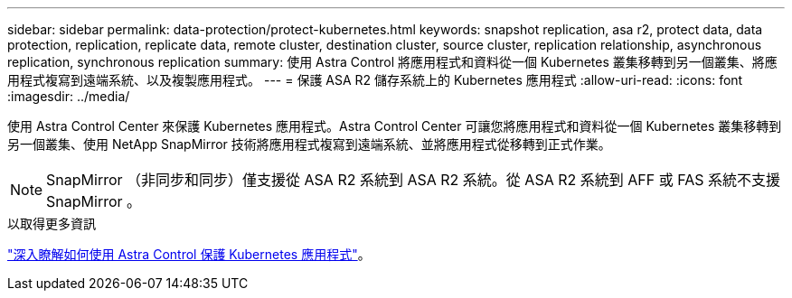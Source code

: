 ---
sidebar: sidebar 
permalink: data-protection/protect-kubernetes.html 
keywords: snapshot replication, asa r2, protect data, data protection, replication, replicate data, remote cluster, destination cluster, source cluster, replication relationship, asynchronous replication, synchronous replication 
summary: 使用 Astra Control 將應用程式和資料從一個 Kubernetes 叢集移轉到另一個叢集、將應用程式複寫到遠端系統、以及複製應用程式。 
---
= 保護 ASA R2 儲存系統上的 Kubernetes 應用程式
:allow-uri-read: 
:icons: font
:imagesdir: ../media/


[role="lead"]
使用 Astra Control Center 來保護 Kubernetes 應用程式。Astra Control Center 可讓您將應用程式和資料從一個 Kubernetes 叢集移轉到另一個叢集、使用 NetApp SnapMirror 技術將應用程式複寫到遠端系統、並將應用程式從移轉到正式作業。


NOTE: SnapMirror （非同步和同步）僅支援從 ASA R2 系統到 ASA R2 系統。從 ASA R2 系統到 AFF 或 FAS 系統不支援 SnapMirror 。

.以取得更多資訊
link:https://docs.netapp.com/us-en/astra-control-service/use/protect-apps.html["深入瞭解如何使用 Astra Control 保護 Kubernetes 應用程式"^]。
